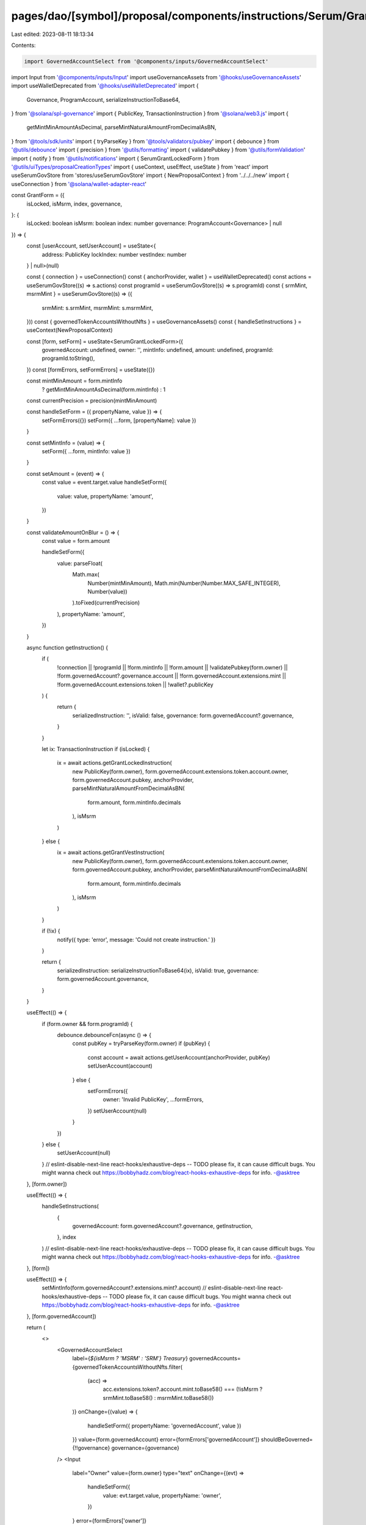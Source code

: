 pages/dao/[symbol]/proposal/components/instructions/Serum/GrantForm.tsx
=======================================================================

Last edited: 2023-08-11 18:13:34

Contents:

.. code-block:: tsx

    import GovernedAccountSelect from '@components/inputs/GovernedAccountSelect'
import Input from '@components/inputs/Input'
import useGovernanceAssets from '@hooks/useGovernanceAssets'
import useWalletDeprecated from '@hooks/useWalletDeprecated'
import {
  Governance,
  ProgramAccount,
  serializeInstructionToBase64,
} from '@solana/spl-governance'
import { PublicKey, TransactionInstruction } from '@solana/web3.js'
import {
  getMintMinAmountAsDecimal,
  parseMintNaturalAmountFromDecimalAsBN,
} from '@tools/sdk/units'
import { tryParseKey } from '@tools/validators/pubkey'
import { debounce } from '@utils/debounce'
import { precision } from '@utils/formatting'
import { validatePubkey } from '@utils/formValidation'
import { notify } from '@utils/notifications'
import { SerumGrantLockedForm } from '@utils/uiTypes/proposalCreationTypes'
import { useContext, useEffect, useState } from 'react'
import useSerumGovStore from 'stores/useSerumGovStore'
import { NewProposalContext } from '../../../new'
import { useConnection } from '@solana/wallet-adapter-react'

const GrantForm = ({
  isLocked,
  isMsrm,
  index,
  governance,
}: {
  isLocked: boolean
  isMsrm: boolean
  index: number
  governance: ProgramAccount<Governance> | null
}) => {
  const [userAccount, setUserAccount] = useState<{
    address: PublicKey
    lockIndex: number
    vestIndex: number
  } | null>(null)

  const { connection } = useConnection()
  const { anchorProvider, wallet } = useWalletDeprecated()
  const actions = useSerumGovStore((s) => s.actions)
  const programId = useSerumGovStore((s) => s.programId)
  const { srmMint, msrmMint } = useSerumGovStore((s) => ({
    srmMint: s.srmMint,
    msrmMint: s.msrmMint,
  }))
  const { governedTokenAccountsWithoutNfts } = useGovernanceAssets()
  const { handleSetInstructions } = useContext(NewProposalContext)

  const [form, setForm] = useState<SerumGrantLockedForm>({
    governedAccount: undefined,
    owner: '',
    mintInfo: undefined,
    amount: undefined,
    programId: programId.toString(),
  })
  const [formErrors, setFormErrors] = useState({})

  const mintMinAmount = form.mintInfo
    ? getMintMinAmountAsDecimal(form.mintInfo)
    : 1
  const currentPrecision = precision(mintMinAmount)

  const handleSetForm = ({ propertyName, value }) => {
    setFormErrors({})
    setForm({ ...form, [propertyName]: value })
  }

  const setMintInfo = (value) => {
    setForm({ ...form, mintInfo: value })
  }

  const setAmount = (event) => {
    const value = event.target.value
    handleSetForm({
      value: value,
      propertyName: 'amount',
    })
  }

  const validateAmountOnBlur = () => {
    const value = form.amount

    handleSetForm({
      value: parseFloat(
        Math.max(
          Number(mintMinAmount),
          Math.min(Number(Number.MAX_SAFE_INTEGER), Number(value))
        ).toFixed(currentPrecision)
      ),
      propertyName: 'amount',
    })
  }

  async function getInstruction() {
    if (
      !connection ||
      !programId ||
      !form.mintInfo ||
      !form.amount ||
      !validatePubkey(form.owner) ||
      !form.governedAccount?.governance.account ||
      !form.governedAccount.extensions.mint ||
      !form.governedAccount.extensions.token ||
      !wallet?.publicKey
    ) {
      return {
        serializedInstruction: '',
        isValid: false,
        governance: form.governedAccount?.governance,
      }
    }

    let ix: TransactionInstruction
    if (isLocked) {
      ix = await actions.getGrantLockedInstruction(
        new PublicKey(form.owner),
        form.governedAccount.extensions.token.account.owner,
        form.governedAccount.pubkey,
        anchorProvider,
        parseMintNaturalAmountFromDecimalAsBN(
          form.amount,
          form.mintInfo.decimals
        ),
        isMsrm
      )
    } else {
      ix = await actions.getGrantVestInstruction(
        new PublicKey(form.owner),
        form.governedAccount.extensions.token.account.owner,
        form.governedAccount.pubkey,
        anchorProvider,
        parseMintNaturalAmountFromDecimalAsBN(
          form.amount,
          form.mintInfo.decimals
        ),
        isMsrm
      )
    }

    if (!ix) {
      notify({ type: 'error', message: 'Could not create instruction.' })
    }

    return {
      serializedInstruction: serializeInstructionToBase64(ix),
      isValid: true,
      governance: form.governedAccount.governance,
    }
  }

  useEffect(() => {
    if (form.owner && form.programId) {
      debounce.debounceFcn(async () => {
        const pubKey = tryParseKey(form.owner)
        if (pubKey) {
          const account = await actions.getUserAccount(anchorProvider, pubKey)
          setUserAccount(account)
        } else {
          setFormErrors({
            owner: 'Invalid PublicKey',
            ...formErrors,
          })
          setUserAccount(null)
        }
      })
    } else {
      setUserAccount(null)
    }
    // eslint-disable-next-line react-hooks/exhaustive-deps -- TODO please fix, it can cause difficult bugs. You might wanna check out https://bobbyhadz.com/blog/react-hooks-exhaustive-deps for info. -@asktree
  }, [form.owner])

  useEffect(() => {
    handleSetInstructions(
      {
        governedAccount: form.governedAccount?.governance,
        getInstruction,
      },
      index
    )
    // eslint-disable-next-line react-hooks/exhaustive-deps -- TODO please fix, it can cause difficult bugs. You might wanna check out https://bobbyhadz.com/blog/react-hooks-exhaustive-deps for info. -@asktree
  }, [form])

  useEffect(() => {
    setMintInfo(form.governedAccount?.extensions.mint?.account)
    // eslint-disable-next-line react-hooks/exhaustive-deps -- TODO please fix, it can cause difficult bugs. You might wanna check out https://bobbyhadz.com/blog/react-hooks-exhaustive-deps for info. -@asktree
  }, [form.governedAccount])

  return (
    <>
      <GovernedAccountSelect
        label={`${isMsrm ? 'MSRM' : 'SRM'} Treasury`}
        governedAccounts={governedTokenAccountsWithoutNfts.filter(
          (acc) =>
            acc.extensions.token?.account.mint.toBase58() ===
            (!isMsrm ? srmMint.toBase58() : msrmMint.toBase58())
        )}
        onChange={(value) => {
          handleSetForm({ propertyName: 'governedAccount', value })
        }}
        value={form.governedAccount}
        error={formErrors['governedAccount']}
        shouldBeGoverned={!!governance}
        governance={governance}
      />
      <Input
        label="Owner"
        value={form.owner}
        type="text"
        onChange={(evt) =>
          handleSetForm({
            value: evt.target.value,
            propertyName: 'owner',
          })
        }
        error={formErrors['owner']}
      />
      {userAccount ? (
        <div>
          <div className="pb-0.5 text-fgd-3 text-xs">User Account</div>
          <div className="text-xs pb-1">{userAccount.address.toString()}</div>
          {isLocked ? (
            <>
              <div className="pb-0.5 text-fgd-3 text-xs">Lock Index</div>
              <div className="text-xs">{userAccount.lockIndex}</div>
            </>
          ) : (
            <>
              <div className="pb-0.5 text-fgd-3 text-xs">Vest Index</div>
              <div className="text-xs">{userAccount.vestIndex}</div>
            </>
          )}
        </div>
      ) : (
        <p className="text-fgd-3 text-xs">
          User account not found. Please add a{' '}
          <span className="font-bold">Init User</span> instruction before this.
        </p>
      )}
      <Input
        min={mintMinAmount}
        label="Amount"
        value={form.amount}
        type="number"
        onChange={setAmount}
        step={mintMinAmount}
        error={formErrors['amount']}
        onBlur={validateAmountOnBlur}
      />
    </>
  )
}

export default GrantForm


